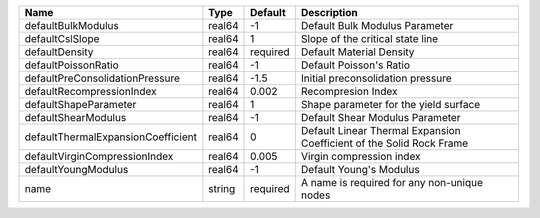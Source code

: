 

================================== ====== ======== ==================================================================== 
Name                               Type   Default  Description                                                          
================================== ====== ======== ==================================================================== 
defaultBulkModulus                 real64 -1       Default Bulk Modulus Parameter                                       
defaultCslSlope                    real64 1        Slope of the critical state line                                     
defaultDensity                     real64 required Default Material Density                                             
defaultPoissonRatio                real64 -1       Default Poisson's Ratio                                              
defaultPreConsolidationPressure    real64 -1.5     Initial preconsolidation pressure                                    
defaultRecompressionIndex          real64 0.002    Recompresion Index                                                   
defaultShapeParameter              real64 1        Shape parameter for the yield surface                                
defaultShearModulus                real64 -1       Default Shear Modulus Parameter                                      
defaultThermalExpansionCoefficient real64 0        Default Linear Thermal Expansion Coefficient of the Solid Rock Frame 
defaultVirginCompressionIndex      real64 0.005    Virgin compression index                                             
defaultYoungModulus                real64 -1       Default Young's Modulus                                              
name                               string required A name is required for any non-unique nodes                          
================================== ====== ======== ==================================================================== 


